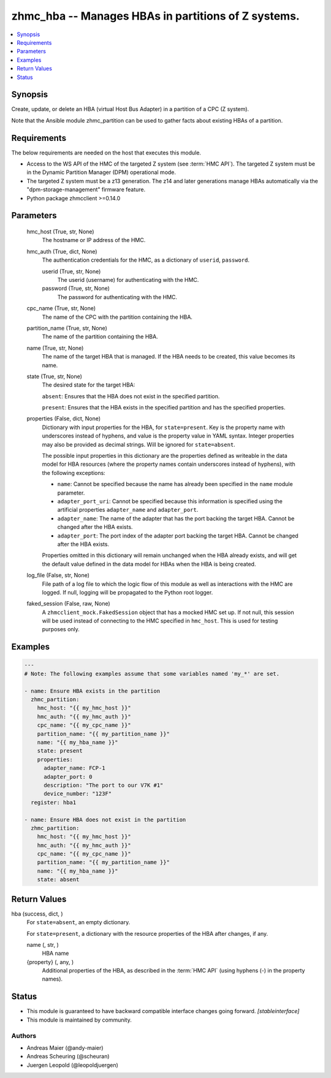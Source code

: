 .. _zhmc_hba_module:


zhmc_hba -- Manages HBAs in partitions of Z systems.
====================================================

.. contents::
   :local:
   :depth: 1


Synopsis
--------

Create, update, or delete an HBA (virtual Host Bus Adapter) in a partition of a CPC (Z system).

Note that the Ansible module zhmc_partition can be used to gather facts about existing HBAs of a partition.



Requirements
------------
The below requirements are needed on the host that executes this module.

- Access to the WS API of the HMC of the targeted Z system (see :term:`HMC API`). The targeted Z system must be in the Dynamic Partition Manager (DPM) operational mode.
- The targeted Z system must be a z13 generation. The z14 and later generations manage HBAs automatically via the "dpm-storage-management" firmware feature.
- Python package zhmcclient >=0.14.0



Parameters
----------

  hmc_host (True, str, None)
    The hostname or IP address of the HMC.


  hmc_auth (True, dict, None)
    The authentication credentials for the HMC, as a dictionary of ``userid``, ``password``.


    userid (True, str, None)
      The userid (username) for authenticating with the HMC.


    password (True, str, None)
      The password for authenticating with the HMC.



  cpc_name (True, str, None)
    The name of the CPC with the partition containing the HBA.


  partition_name (True, str, None)
    The name of the partition containing the HBA.


  name (True, str, None)
    The name of the target HBA that is managed. If the HBA needs to be created, this value becomes its name.


  state (True, str, None)
    The desired state for the target HBA:

    ``absent``: Ensures that the HBA does not exist in the specified partition.

    ``present``: Ensures that the HBA exists in the specified partition and has the specified properties.


  properties (False, dict, None)
    Dictionary with input properties for the HBA, for ``state=present``. Key is the property name with underscores instead of hyphens, and value is the property value in YAML syntax. Integer properties may also be provided as decimal strings. Will be ignored for ``state=absent``.

    The possible input properties in this dictionary are the properties defined as writeable in the data model for HBA resources (where the property names contain underscores instead of hyphens), with the following exceptions:

    * ``name``: Cannot be specified because the name has already been specified in the ``name`` module parameter.

    * ``adapter_port_uri``: Cannot be specified because this information is specified using the artificial properties ``adapter_name`` and ``adapter_port``.

    * ``adapter_name``: The name of the adapter that has the port backing the target HBA. Cannot be changed after the HBA exists.

    * ``adapter_port``: The port index of the adapter port backing the target HBA. Cannot be changed after the HBA exists.

    Properties omitted in this dictionary will remain unchanged when the HBA already exists, and will get the default value defined in the data model for HBAs when the HBA is being created.


  log_file (False, str, None)
    File path of a log file to which the logic flow of this module as well as interactions with the HMC are logged. If null, logging will be propagated to the Python root logger.


  faked_session (False, raw, None)
    A ``zhmcclient_mock.FakedSession`` object that has a mocked HMC set up. If not null, this session will be used instead of connecting to the HMC specified in ``hmc_host``. This is used for testing purposes only.









Examples
--------

.. code-block:: yaml+jinja

    
    ---
    # Note: The following examples assume that some variables named 'my_*' are set.

    - name: Ensure HBA exists in the partition
      zhmc_partition:
        hmc_host: "{{ my_hmc_host }}"
        hmc_auth: "{{ my_hmc_auth }}"
        cpc_name: "{{ my_cpc_name }}"
        partition_name: "{{ my_partition_name }}"
        name: "{{ my_hba_name }}"
        state: present
        properties:
          adapter_name: FCP-1
          adapter_port: 0
          description: "The port to our V7K #1"
          device_number: "123F"
      register: hba1

    - name: Ensure HBA does not exist in the partition
      zhmc_partition:
        hmc_host: "{{ my_hmc_host }}"
        hmc_auth: "{{ my_hmc_auth }}"
        cpc_name: "{{ my_cpc_name }}"
        partition_name: "{{ my_partition_name }}"
        name: "{{ my_hba_name }}"
        state: absent



Return Values
-------------

hba (success, dict, )
  For ``state=absent``, an empty dictionary.

  For ``state=present``, a dictionary with the resource properties of the HBA after changes, if any.


  name (, str, )
    HBA name


  {property} (, any, )
    Additional properties of the HBA, as described in the :term:`HMC API` (using hyphens (-) in the property names).






Status
------




- This module is guaranteed to have backward compatible interface changes going forward. *[stableinterface]*


- This module is maintained by community.



Authors
~~~~~~~

- Andreas Maier (@andy-maier)
- Andreas Scheuring (@scheuran)
- Juergen Leopold (@leopoldjuergen)

